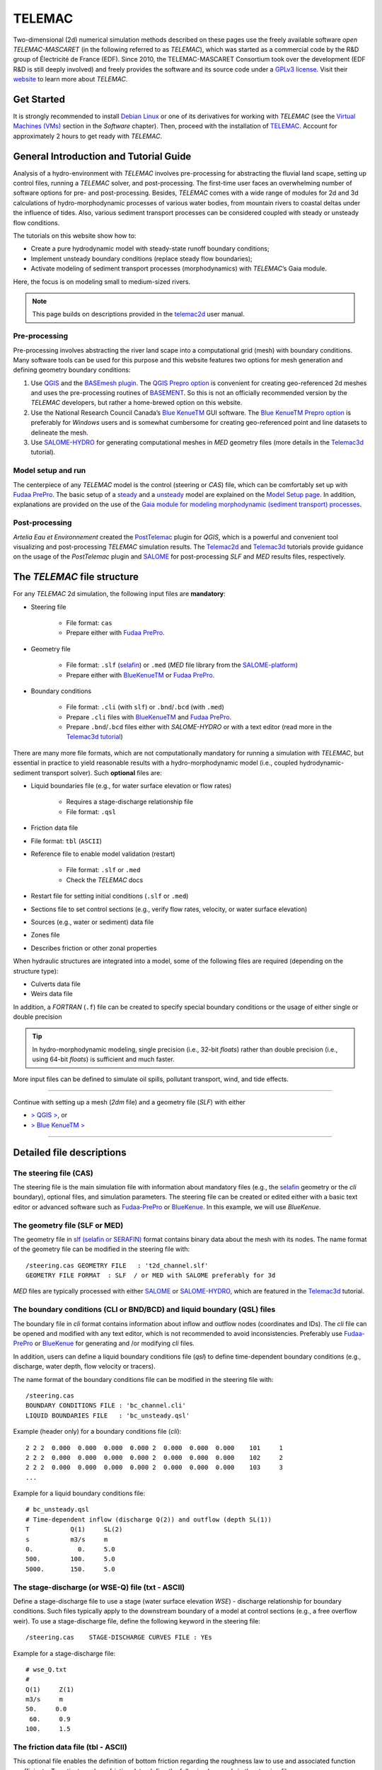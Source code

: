 TELEMAC
=======

Two-dimensional (2d) numerical simulation methods described on these pages use the freely available software *open TELEMAC-MASCARET* (in the following referred to as *TELEMAC*), which was started as a commercial code by the R&D group of Électricité de France (EDF). Since 2010, the TELEMAC-MASCARET Consortium took over the development (EDF R&D is still deeply involved) and freely provides the software and its source code under a `GPLv3 license <http://www.gnu.org/licenses/gpl-3.0.html>`__. Visit their `website <http://www.opentelemac.org/>`__ to learn more about *TELEMAC*.

Get Started
-----------

It is strongly recommended to install `Debian Linux <https://www.debian.org/>`__ or one of its derivatives for working with *TELEMAC* (see the `Virtual Machines (VMs) <vm.html>`__ section in the *Software* chapter). Then, proceed with the installation of `TELEMAC <install-telemac.html>`__. Account for approximately 2 hours to get ready with *TELEMAC*.

General Introduction and Tutorial Guide
---------------------------------------

Analysis of a hydro-environment with *TELEMAC* involves pre-processing for abstracting the fluvial land scape, setting up control files, running a *TELEMAC* solver, and post-processing. The first-time user faces an overwhelming number of software options for pre- and post-processing. Besides, *TELEMAC* comes with a wide range of modules for 2d and 3d calculations of hydro-morphodynamic processes of various water bodies, from mountain rivers to coastal deltas under the influence of tides. Also, various sediment transport processes can be considered coupled with steady or unsteady flow conditions.

The tutorials on this website show how to:

-  Create a pure hydrodynamic model with steady-state runoff boundary conditions;
-  Implement unsteady boundary conditions (replace steady flow boundaries);
-  Activate modeling of sediment transport processes (morphodynamics) with *TELEMAC*\ ’s Gaia module.

Here, the focus is on modeling small to medium-sized rivers.

.. note::
   This page builds on descriptions provided in the `telemac2d <http://ot-svn-public:telemac1*@svn.opentelemac.org/svn/opentelemac/tags/v8p1r1/documentation/telemac2d/user/telemac2d_user_v8p1.pdf>`__ user manual.

Pre-processing
~~~~~~~~~~~~~~

Pre-processing involves abstracting the river land scape into a computational grid (mesh) with boundary conditions. Many software tools can be used for this purpose and this website features two options for mesh generation and defining geometry boundary conditions:

1. Use `QGIS <geo_software.html#QGIS>`__ and the `BASEmesh plugin <pre-QGIS.html#get-ready-with-QGIS>`__. The `QGIS Prepro option <pre-QGIS.html>`__ is convenient for creating geo-referenced 2d meshes and uses the pre-processing routines of `BASEMENT <basement.html>`__. So this is not an officially recommended version by the *TELEMAC* developers, but rather a home-brewed option on this website.
2. Use the National Research Council Canada’s `Blue KenueTM <install-telemac.html#bluekenue>`__ GUI software. The `Blue KenueTM Prepro option <telemac2d.html>`__ is preferably for *Windows* users and is somewhat cumbersome for creating geo-referenced point and line datasets to delineate the mesh.
3. Use `SALOME-HYDRO <install-telemac.html#SALOME>`__ for generating computational meshes in *MED* geometry files (more details in the `Telemac3d <telemac3d.html>`__ tutorial).

Model setup and run
~~~~~~~~~~~~~~~~~~~

The centerpiece of any *TELEMAC* model is the control (steering or *CAS*) file, which can be comfortably set up with `Fudaa PrePro <install-telemac.html#fudaa>`__. The basic setup of a `steady <telemac2d.html#steady>`__ and a `unsteady <telemac2d.html#unsteady>`__ model are explained on the `Model Setup page <telemac2d.html>`__. In addition, explanations are provided on the use of the `Gaia module for modeling morphodynamic (sediment transport) processes <telemac2d.html#prepro-gaia>`__.

Post-processing
~~~~~~~~~~~~~~~

*Artelia Eau et Environnement* created the `PostTelemac <https://plugins.QGIS.org/plugins/PostTelemac/>`__ plugin for *QGIS*, which is a powerful and convenient tool visualizing and post-processing *TELEMAC* simulation results. The `Telemac2d <telemac2d.html>`__ and `Telemac3d <telemac3d.html>`__ tutorials provide guidance on the usage of the *PostTelemac* plugin and `SALOME <install-openfoam.html#SALOME>`__ for post-processing *SLF* and *MED* results files, respectively.

The *TELEMAC* file structure
----------------------------

For any *TELEMAC* 2d simulation, the following input files are **mandatory**:

-  Steering file 
  
	-   File format: ``cas``   
	-   Prepare either with `Fudaa PrePro <telemac2d.html#prepro-fudaa>`__.

-  Geometry file 
  
	-   File format: ``.slf``    (`selafin <https://gdal.org/drivers/vector/selafin.html>`__) or ``.med`` (*MED* file library from the `SALOME-platform <https://www.SALOME-platform.org>`__)  
	-   Prepare either with `BlueKenueTM <install-telemac.html#bluekenue>`__ or `Fudaa PrePro <telemac2d.html#prepro-fudaa>`__.

-  Boundary conditions 
  
	-   File format: ``.cli`` (with ``slf``) or ``.bnd``/``.bcd`` (with ``.med``)	  
	-   Prepare ``.cli`` files with `BlueKenueTM <install-telemac.html#bluekenue>`__ and `Fudaa PrePro <telemac2d.html#prepro-fudaa>`__.
	-   Prepare ``.bnd``/``.bcd`` files either with *SALOME-HYDRO* or with a text editor (read more in the `Telemac3d tutorial <telemac3d.html#bnd-mod>`__)

There are many more file formats, which are not computationally mandatory for running a simulation with *TELEMAC*, but essential in practice to yield reasonable results with a hydro-morphodynamic model (i.e., coupled hydrodynamic-sediment transport solver). Such **optional** files are:

-  Liquid boundaries file (e.g., for water surface elevation or flow rates)
  
	-   Requires a stage-discharge relationship file   
	-   File format: ``.qsl`` 

-  Friction data file   
-  File format: ``tbl`` (``ASCII``)
-  Reference file to enable model validation (restart)
  
	-   File format: ``.slf`` or ``.med``   
	-   Check the *TELEMAC* docs 

-  Restart file for setting initial conditions (``.slf`` or ``.med``)
-  Sections file to set control sections (e.g., verify flow rates, velocity, or water surface elevation)
-  Sources (e.g., water or sediment) data file
-  Zones file   
-  Describes friction or other zonal properties 

When hydraulic structures are integrated into a model, some of the following files are required (depending on the structure type):

-  Culverts data file
-  Weirs data file 

In addition, a *FORTRAN* (``.f``) file can be created to specify special boundary conditions or the usage of either single or double precision 

.. tip::
   In hydro-morphodynamic modeling, single precision (i.e., 32-bit *floats*) rather than double precision (i.e., using 64-bit *floats*) is sufficient and much faster.

More input files can be defined to simulate oil spills, pollutant transport, wind, and tide effects.

--------------

Continue with setting up a mesh (*2dm* file) and a geometry file (*SLF*) with either 

-  `> QGIS > <pre-QGIS.html>`__, or
-  `> Blue KenueTM > <telemac2d.html>`__ 

--------------

Detailed file descriptions
--------------------------

The steering file (CAS)
~~~~~~~~~~~~~~~~~~~~~~~

The steering file is the main simulation file with information about mandatory files (e.g., the `selafin <https://gdal.org/drivers/vector/selafin.html>`__ geometry or the *cli* boundary), optional files, and simulation parameters. The steering file can be created or edited either with a basic text editor or advanced software such as `Fudaa-PrePro <install-telemac.html#fudaa>`__ or `BlueKenue <install-telemac.html#bluekenue>`__. In this example, we will use *BlueKenue*.

The geometry file (SLF or MED)
~~~~~~~~~~~~~~~~~~~~~~~~~~~~~~

The geometry file in `slf (selafin or SERAFIN) <https://gdal.org/drivers/vector/selafin.html>`__ format contains binary data about the mesh with its nodes. The name format of the geometry file can be modified in the steering file with:

::

   /steering.cas GEOMETRY FILE   : 't2d_channel.slf'
   GEOMETRY FILE FORMAT  : SLF  / or MED with SALOME preferably for 3d 

*MED* files are typically processed with either `SALOME <install-openfoam.html#SALOME>`__ or `SALOME-HYDRO <install-telemac.html#SALOME-HYDRO>`__, which are featured in the `Telemac3d <telemac3d.html>`__ tutorial.

The boundary conditions (CLI or BND/BCD) and liquid boundary (QSL) files
~~~~~~~~~~~~~~~~~~~~~~~~~~~~~~~~~~~~~~~~~~~~~~~~~~~~~~~~~~~~~~~~~~~~~~~~

The boundary file in *cli* format contains information about inflow and outflow nodes (coordinates and IDs). The *cli* file can be opened and modified with any text editor, which is not recommended to avoid inconsistencies. Preferably use `Fudaa-PrePro <install-telemac.html#fudaa>`__ or `BlueKenue <install-telemac.html#bluekenue>`__ for generating and /or modifying *cli* files.

In addition, users can define a liquid boundary conditions file (*qsl*) to define time-dependent boundary conditions (e.g., discharge, water depth, flow velocity or tracers).

The name format of the boundary conditions file can be modified in the steering file with:

::

   /steering.cas    
   BOUNDARY CONDITIONS FILE : 'bc_channel.cli'
   LIQUID BOUNDARIES FILE   : 'bc_unsteady.qsl'

Example (header only) for a boundary conditions file (*cli*):

::

     2 2 2  0.000  0.000  0.000  0.000 2  0.000  0.000  0.000    101     1
     2 2 2  0.000  0.000  0.000  0.000 2  0.000  0.000  0.000    102     2
     2 2 2  0.000  0.000  0.000  0.000 2  0.000  0.000  0.000    103     3
     ...

Example for a liquid boundary conditions file:

::

   # bc_unsteady.qsl    
   # Time-dependent inflow (discharge Q(2)) and outflow (depth SL(1))
   T           Q(1)     SL(2)
   s           m3/s     m    
   0.            0.     5.0
   500.        100.     5.0
   5000.       150.     5.0

The stage-discharge (or WSE-Q) file (txt - ASCII)
~~~~~~~~~~~~~~~~~~~~~~~~~~~~~~~~~~~~~~~~~~~~~~~~~

Define a stage-discharge file to use a stage (water surface elevation *WSE*)
-  discharge relationship for boundary conditions. Such files typically apply to the downstream boundary of a model at control sections (e.g., a free overflow weir). To use a stage-discharge file, define the following keyword in the steering file:

::

   /steering.cas    STAGE-DISCHARGE CURVES FILE : YEs 

Example for a stage-discharge file:

::

   # wse_Q.txt    
   # 
   Q(1)     Z(1)
   m3/s     m     
   50.     0.0
    60.     0.9
   100.     1.5

The friction data file (tbl - ASCII)
~~~~~~~~~~~~~~~~~~~~~~~~~~~~~~~~~~~~

This optional file enables the definition of bottom friction regarding the roughness law to use and associated function coefficients. To activate and use friction data, define the following keywords in the steering file:

::

   /steering.cas    
   FRICTION DATA            : YES
   FRICTION DATA FILE       : 'friction.tbl' 

The results file (SLF or MED)
~~~~~~~~~~~~~~~~~~~~~~~~~~~~~

The name format of the results file can be modified in the steering file with:

::

   /steering.cas    
   RESULTS FILE             : 't2d_channel_output.slf'

Because this file is generated by *TELEMAC* when the simulation is running, it does not need to exist for starting the simulation. A good option for visualizing the results file is the `PostTelemac Plugin in QGIS <install-telemac.html#QGIS>`__: *MED* results files are typically processed with either `SALOME <install-openfoam.html#SALOME>`__ or `SALOME-HYDRO <install-telemac.html#SALOME-HYDRO>`__, which are featured in the `Telemac3d <telemac3d.html>`__ tutorial.
